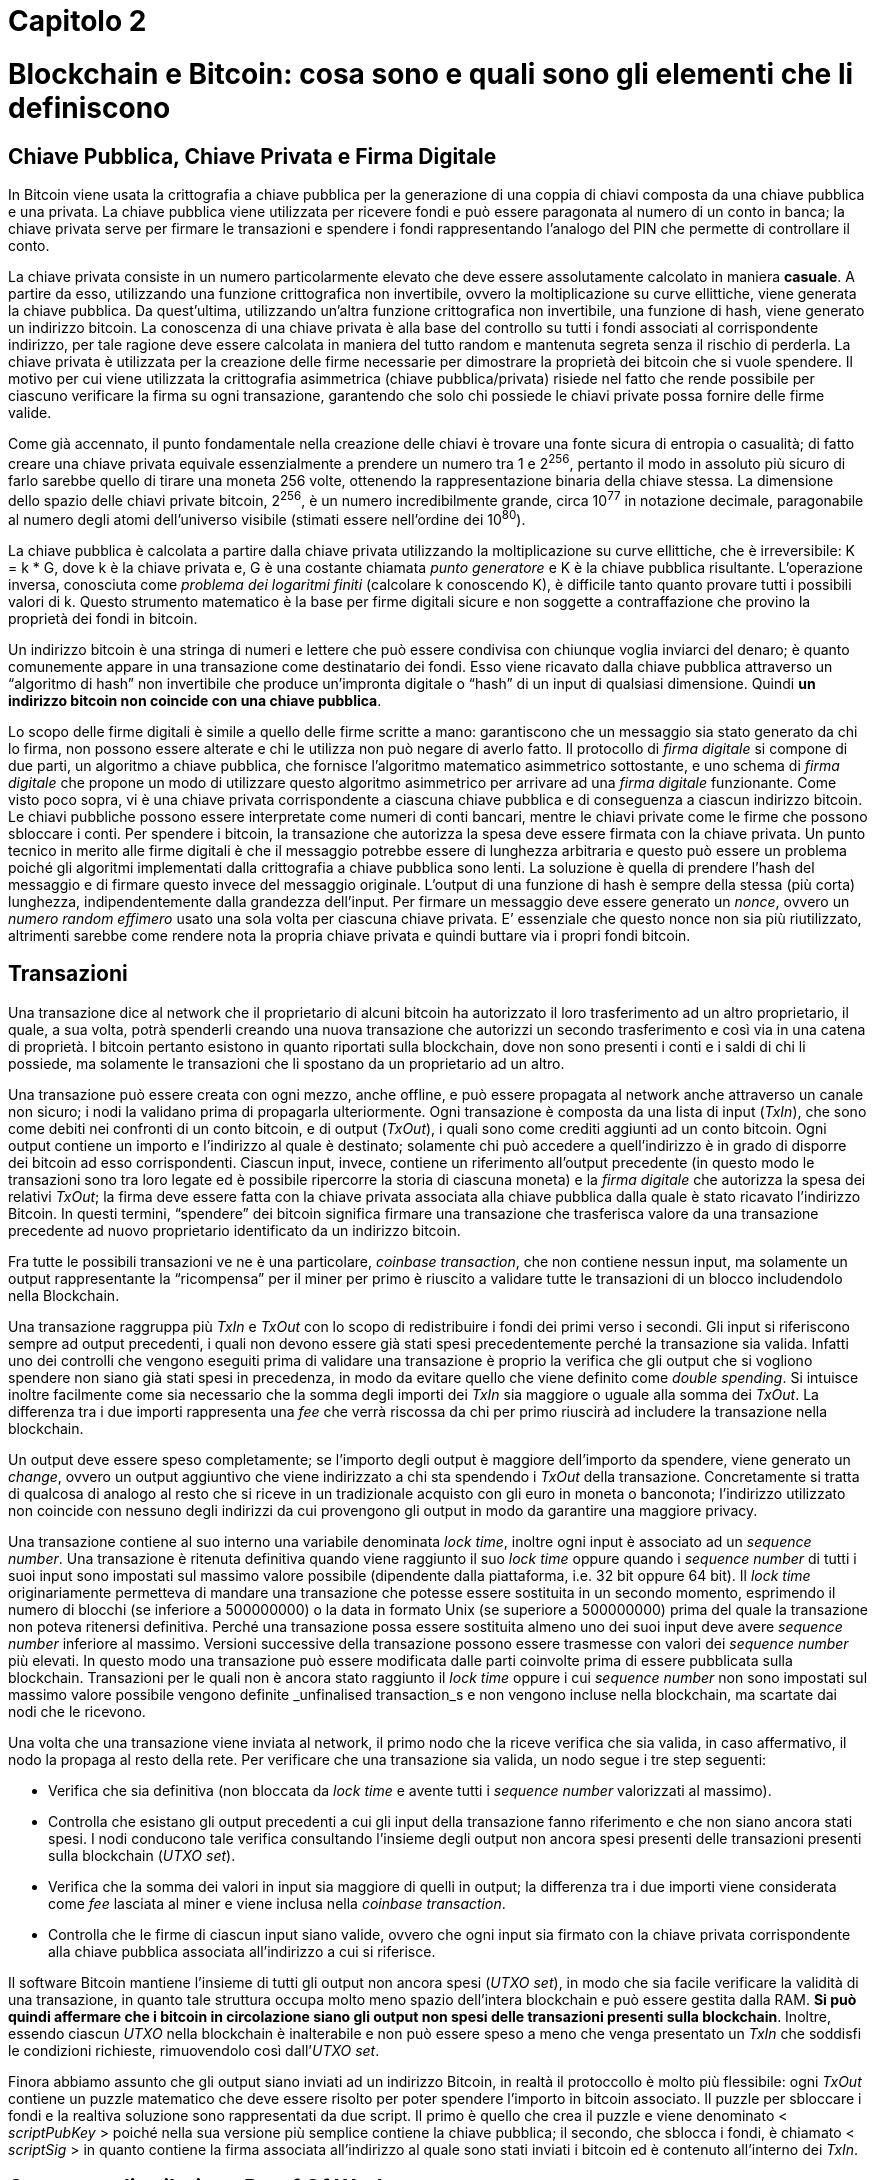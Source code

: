 = Capitolo 2

= Blockchain e Bitcoin: cosa sono e quali sono gli elementi che li definiscono

== Chiave Pubblica, Chiave Privata e Firma Digitale

In Bitcoin viene usata la crittografia a chiave pubblica per la generazione di una coppia di chiavi composta da una chiave pubblica e una privata. La chiave pubblica viene utilizzata per ricevere fondi e può essere paragonata al numero di un conto in banca; la chiave privata serve per firmare le transazioni e spendere i fondi rappresentando l’analogo del PIN che permette di controllare il conto.

La chiave privata consiste in un numero particolarmente elevato che deve essere assolutamente calcolato in maniera *casuale*. A partire da esso, utilizzando una funzione crittografica non invertibile, ovvero la moltiplicazione su curve ellittiche, viene generata la chiave pubblica. Da quest’ultima, utilizzando un’altra funzione crittografica non invertibile, una funzione di hash, viene generato un indirizzo bitcoin. La conoscenza di una chiave privata è alla base del controllo su tutti i fondi associati al corrispondente indirizzo, per tale ragione deve essere calcolata in maniera del tutto random e mantenuta segreta senza il rischio di perderla. La chiave privata è utilizzata per la creazione delle firme necessarie per dimostrare la proprietà dei bitcoin che si vuole spendere.
Il motivo per cui viene utilizzata la crittografia asimmetrica (chiave pubblica/privata) risiede nel fatto che rende possibile per ciascuno verificare la firma su ogni transazione, garantendo che solo chi possiede le chiavi private possa fornire delle firme valide.

Come già accennato, il punto fondamentale nella creazione delle chiavi è trovare una fonte sicura di entropia o casualità; di fatto creare una chiave privata equivale essenzialmente a prendere un numero tra 1 e 2^256^, pertanto il modo in assoluto più sicuro di farlo sarebbe quello di tirare una moneta 256 volte, ottenendo la rappresentazione binaria della chiave stessa. La dimensione dello spazio delle chiavi private bitcoin, 2^256^, è un numero incredibilmente grande, circa 10^77^ in notazione decimale, paragonabile al numero degli atomi dell’universo visibile (stimati essere nell’ordine dei 10^80^).

La chiave pubblica è calcolata a partire dalla chiave privata utilizzando la moltiplicazione su curve ellittiche, che è irreversibile: K = k * G, dove k è la chiave privata e, G è una costante chiamata _punto generatore_ e K è la chiave pubblica risultante. L’operazione inversa, conosciuta come _problema dei logaritmi finiti_ (calcolare k conoscendo K), è difficile tanto quanto provare tutti i possibili valori di k. Questo strumento matematico è la base per firme digitali sicure e non soggette a contraffazione che provino la proprietà dei fondi in bitcoin.

Un indirizzo bitcoin è una stringa di numeri e lettere che può essere condivisa con chiunque voglia inviarci del denaro; è quanto comunemente appare in una transazione come destinatario dei fondi. Esso viene ricavato dalla chiave pubblica attraverso un “algoritmo di hash” non invertibile che produce un’impronta digitale o “hash” di un input di qualsiasi dimensione. Quindi *un indirizzo bitcoin non coincide con una chiave pubblica*.

Lo scopo delle firme digitali è simile a quello delle firme scritte a mano: garantiscono che un messaggio sia stato generato da chi lo firma, non possono essere alterate e chi le utilizza non può negare di averlo fatto. Il protocollo di _firma digitale_ si compone di due parti, un algoritmo a chiave pubblica, che fornisce l’algoritmo matematico asimmetrico sottostante, e uno schema di _firma digitale_ che propone un modo di  utilizzare questo algoritmo asimmetrico per arrivare ad una _firma digitale_ funzionante.
Come visto poco sopra, vi è una chiave privata corrispondente a ciascuna chiave pubblica e di conseguenza a ciascun indirizzo bitcoin. Le chiavi pubbliche possono essere interpretate come numeri di conti bancari, mentre le chiavi private come le firme che possono sbloccare i conti. Per spendere i bitcoin, la transazione che autorizza la spesa deve essere firmata con la chiave privata.
Un punto tecnico in merito alle firme digitali è che il messaggio potrebbe essere di lunghezza arbitraria e questo può essere un problema poiché gli algoritmi implementati dalla crittografia a chiave pubblica sono lenti. La soluzione è quella di prendere l’hash del messaggio e di firmare questo invece del messaggio originale. L’output di una funzione di hash è sempre della stessa (più corta) lunghezza, indipendentemente dalla grandezza dell’input.
Per firmare un messaggio deve essere generato un _nonce_, ovvero un _numero random effimero_ usato una sola volta per ciascuna chiave privata. E’ essenziale che questo nonce non sia più riutilizzato, altrimenti sarebbe come rendere nota la propria chiave privata e quindi buttare via i propri fondi bitcoin.

== Transazioni

Una transazione dice al network che il proprietario di alcuni bitcoin ha autorizzato il loro trasferimento ad un altro proprietario, il quale, a sua volta, potrà spenderli creando una nuova transazione che autorizzi un secondo trasferimento e così via in una catena di proprietà. I bitcoin pertanto esistono in quanto riportati sulla blockchain, dove non sono presenti i conti e i saldi di chi li possiede, ma solamente le transazioni che li  spostano da un proprietario ad un altro.

Una transazione può essere creata con ogni mezzo, anche offline, e può essere propagata al network anche attraverso un canale non sicuro; i nodi la validano prima di propagarla ulteriormente.
Ogni transazione è composta da una lista di input (_TxIn_), che sono come debiti nei confronti di un conto bitcoin, e di output (_TxOut_), i quali sono come crediti aggiunti ad un conto bitcoin. Ogni output contiene un importo e l’indirizzo al quale è destinato; solamente chi può accedere a quell’indirizzo è in grado di  disporre dei bitcoin ad esso corrispondenti. Ciascun input, invece, contiene un riferimento all’output precedente (in questo modo le transazioni sono tra loro legate ed è possibile ripercorre la storia di ciascuna moneta) e la _firma digitale_ che autorizza la spesa dei relativi _TxOut_; la firma deve essere fatta con la chiave privata associata alla chiave pubblica dalla quale è stato ricavato l’indirizzo Bitcoin. In questi termini, “spendere” dei bitcoin significa firmare una transazione che trasferisca valore da una transazione precedente ad nuovo proprietario identificato da un indirizzo bitcoin.

Fra tutte le possibili transazioni ve ne è una particolare, _coinbase transaction_, che non contiene nessun input, ma solamente un output rappresentante la “ricompensa” per il miner per primo è riuscito a validare tutte le transazioni di un blocco includendolo nella Blockchain.

Una transazione raggruppa più _TxIn_ e _TxOut_ con lo scopo di redistribuire i fondi dei primi verso i secondi. Gli input si riferiscono sempre ad output precedenti, i quali non devono essere già stati spesi precedentemente perché la transazione sia valida. Infatti uno dei controlli che vengono eseguiti prima di validare una transazione è proprio la verifica che gli output che si vogliono spendere non siano già stati spesi in precedenza, in modo da evitare quello che viene definito come _double spending_. Si intuisce inoltre facilmente come sia necessario che la somma degli importi dei _TxIn_ sia maggiore o uguale alla somma dei _TxOut_. La differenza tra i due importi rappresenta una _fee_ che verrà riscossa da chi per primo riuscirà ad includere la transazione nella blockchain.

Un output deve essere speso completamente; se l’importo degli output è maggiore dell’importo da spendere, viene generato un _change_, ovvero un output aggiuntivo che viene indirizzato a chi sta spendendo i _TxOut_ della transazione. Concretamente si tratta di qualcosa di analogo al resto che si riceve in un tradizionale acquisto con gli euro in moneta o banconota; l’indirizzo utilizzato non coincide con nessuno degli indirizzi da cui provengono gli output in modo da garantire una maggiore privacy.

Una transazione contiene al suo interno una variabile denominata _lock time_, inoltre ogni input è associato ad un _sequence number_. Una transazione è ritenuta definitiva quando viene raggiunto il suo _lock time_ oppure quando  i _sequence number_ di tutti i suoi input sono impostati sul massimo valore possibile (dipendente dalla piattaforma, i.e. 32 bit oppure 64 bit). Il _lock time_ originariamente permetteva di mandare una transazione che potesse essere sostituita in un secondo momento, esprimendo il numero di blocchi (se inferiore a 500000000) o la data in formato Unix (se superiore a 500000000) prima del quale la transazione non poteva ritenersi definitiva. Perché una transazione possa essere sostituita almeno uno dei suoi input deve avere _sequence number_ inferiore al massimo. Versioni successive della transazione possono essere trasmesse con valori dei _sequence number_ più elevati. In questo modo una transazione può essere modificata dalle parti coinvolte prima di essere pubblicata sulla blockchain. Transazioni per le quali non è ancora stato raggiunto il _lock time_ oppure i cui _sequence number_ non sono impostati sul massimo valore possibile vengono definite _unfinalised transaction_s e non vengono incluse nella blockchain, ma scartate dai nodi che le ricevono.

Una volta che una transazione viene inviata al network, il primo nodo che la riceve verifica che sia valida, in caso affermativo, il nodo la propaga al resto della rete. Per verificare che una transazione sia valida, un nodo segue i tre step seguenti:

* Verifica che sia definitiva (non bloccata da _lock time_ e avente tutti i _sequence number_ valorizzati al massimo).
* Controlla che esistano gli output precedenti a cui gli input della transazione fanno riferimento e che non siano ancora stati spesi. I nodi conducono tale verifica consultando l’insieme degli output non ancora spesi presenti delle transazioni presenti sulla blockchain (_UTXO set_).
* Verifica che la somma dei valori in input sia maggiore di quelli in output; la differenza tra i due importi viene considerata come _fee_ lasciata al miner e viene inclusa nella _coinbase transaction_.
* Controlla che le firme di ciascun input siano valide, ovvero che ogni input  sia firmato con la chiave privata corrispondente alla chiave pubblica associata all’indirizzo a cui si riferisce.

Il software Bitcoin mantiene l’insieme di tutti gli output non ancora spesi (_UTXO set_), in modo che sia facile verificare la validità di una transazione, in quanto tale struttura occupa molto meno spazio dell’intera blockchain e può essere gestita dalla RAM. *Si può quindi affermare che i bitcoin in circolazione siano gli output non spesi delle transazioni presenti sulla blockchain*. Inoltre, essendo ciascun _UTXO_ nella blockchain è inalterabile e non può essere speso a meno che venga presentato un _TxIn_ che soddisfi le condizioni richieste, rimuovendolo così dall’_UTXO set_.

Finora abbiamo assunto che gli output siano inviati ad un indirizzo Bitcoin, in realtà il protoccollo è molto più flessibile: ogni _TxOut_ contiene un puzzle matematico che deve essere risolto per poter spendere l’importo in bitcoin associato. Il puzzle per sbloccare i fondi e la realtiva soluzione sono rappresentati da due script. Il primo è quello che crea il puzzle e viene denominato < _scriptPubKey_ > poiché nella sua versione più semplice contiene la chiave pubblica; il secondo, che sblocca i fondi, è chiamato < _scriptSig_ > in quanto contiene la firma associata all’indirizzo al quale sono stati inviati i bitcoin ed è contenuto all’interno dei _TxIn_.

== Consenso distribuito e Proof Of Work

Il vero grande successo del protocollo *Bitcoin* è quello di aver dato vita ad un sistema elettronico di pagamenti *peer-to-peer*, sicuro e affidabile, che non richiede fiducia in una Autority centrale, ma fondato su un algoritmo di consenso distribuito. Questo traguardo è stato possibile grazie alla *Blockchain*, un registro pubblico, distribuito e inalterabile, contenente la storia di tutte le transazioni.

Un sistema centralizzato sarebbe infatti esposto a diversi rischi. La presenza di un unico agente alla base dell'intero ecosistema comporta una fragilità intrinseca, il cosiddetto *Single Point of Failure*: l'ente centrale ha il potere di alterare o censurare i dati presenti nel registro.

I rischi derivanti da questo accentramento possono essere superati solo attraverso una ridistribuzione del potere dell'Autority. Tuttavia in questo contesto sorge una ulteriore difficoltà: ogni individuo che partecipa alla rete ha la possibilità di scrivere all'interno del registro. Come è possibile garantire che tale registro sia univoco e accettato da tutti? Tale criticità può essere ricondotta a quella formalizzata per la prima volta da Marshall Pease, Robert Shostak e Leslie Lamport nel 1982 e nota con il nome di *"Problema dei Generali Bizantini"*.

Nel loro articolo, link:http://research.microsoft.com/en-us/um/people/lamport/pubs/byz.pdf[*The Bizantine Generals Problem*], gli autori immaginano una situazione in cui diversi generali di un esercito devono decidere la strategia di attacco potendo comunicare tra di loro solo attraverso dei messaggeri. Tra di essi potrebbero esserci dei traditori. Per la buona riuscita dell'attacco è necessario che i generali si accordino su un univoco piano di azione e che un numero esiguo di traditori non possa alterarne il risultato.

L'analogia con la rete *peer-to-peer* utilizzata nel protocollo Bitcoin risiede proprio nella necessità di trovare un consenso univoco sulle transazioni da scrivere nella Blockchain, impedendo ai nodi che agiscono in modo scorretto di alterare la storia delle transazioni.

La soluzione proposta da Satoshi Nakamoto è basata sul fornire un incentivo di natura economica.

== Mining

== Funzioni di Hash e strutture dati Blockchain

La lettura della presente sezione permetterà di rendere chiaro il perchè della seguente affermazione:

****
_“Se si volesse cambiare un dato nella blockchain si dovrebbe applicare  un potere computazionale pari a tutto quello speso dal momento in cui il dato è stato inserito fino al presente. Inoltre dovrebbe essere superato il resto del network Bitcoin che continua ad aggiungere nuove righe al database distribuito”._
****

Una *funzione di hash* è un algoritmo che riceve in ingresso dati di lunghezza arbitraria e restituisce una stringa di lunghezza prefissata denominata *hash value*. L’hash value è il medesimo a parità di input utilizzato e piccole differenze nell’input producono grandi differenze nell’output. Essendo l’insieme di partenza molto più grande di quello di arrivo, più dati in ingresso condivideranno lo stesso hash value. Una buona funzione di hash dovrebbe distribuire i valori in input verso gli hash value in maniera proporzionale, in modo che ogni output sia approssimativamente legato allo stesso numero di valori di input.

Bitcoin utilizza le *funzioni di hash crittografiche* che richiedono dei requisiti aggiuntivi rispetto alle normali funzioni di hash:

* +++<u>Collision resistance</u>+++: è computazionalmente irrealizzabile trovare due input che risultino avere lo stesso hash value.
* +++<u>Hiding</u>+++: dato un hash value, deve essere computazionalmente irrealizzabile il relativo dato di input.
* +++<u>Puzzle friendliness</u>+++: se parte dell’input è scelto in un’opportuna maniera casuale è computazionalmente irrealizzabile trovare la restante parte in modo che l’output sia un determinato hash value.

Bitcoin usa in particolare la funzione _SHA256_, i cui output sono lunghi 256 bit.
Computazionalmente irrealizzabile significa che non vi è algoritmo conosciuto che possa recuperare l’input a partire dall’output in un tempo polinomiale rispetto alla dimensione dell’input. Ad oggi i migliori algoritmi usano la forza bruta e richiedono un tempo esponenziale.

Si intuisce come un hash value possa essere utilizzato per dimostrare che un documento non sia stato alterato oppure che sia esistito, poiché risulterebbe “impossibile” trovare un altro input che restituisca lo stesso output.

Un *hash pointer* è un puntatore a dove è memorizzata una certa informazione insieme all’hash value crittografico dell’informazione stessa effettuato in un determinato momento nel tempo. In aggiunta ad un normale puntatore, oltre a permettere di recuperare l’informazione, consente di verificare che non sia stata modificata.
La prima struttura che si può pensare di costruire è una linked list utilizzando gli hash pointer, che chiameremo *block chain*. Rispetto ad una normale linked list, i tradizionali puntatori sono sostituiti con degli hash pointer, in modo che ogni blocco non solo ci dica dove si trovi il valore precedente, ma contenga anche “l’impronta digitale” del valore, in modo da poter verificare che non sia stato alterato. A questo punto basta memorizzare l’inizio della lista, ovvero l’hash pointer che punta al blocco di dati più recente.

Per comprendere la ragione per cui una block chain non possa essere manomessa, si consideri cosa accade se si tenti di farlo. Lo scopo di un attacco è quello di modificare i dati in essa contenuti senza che la persona che ricordi l’hash pointer che punta all’inizio della catena possa accorgersene. Se viene modificato un dato nell’_n-esimo_ blocco, l’hash pointer presente nel _n+1-esimo_ blocco non è più corretto, in quanto rappresenta l’hash value dell’intero blocco _n_ prima della modifica. Questo discende direttamente dalla proprietà di _collision resistance_. A questo punto l’attaccante può anche modificare l’hash pointer del blocco _n+1_, ma questa modifica si ripercuoterebbe sul blocco seguente, dove l’hash pointer conterrebbe un hash value non corrispondente. In questo modo si raggiungerebbe il primo blocco della catena e se l’hash pointer che vi punta è memorizzato in un luogo sicuro, dove l’attaccante non possa modificarlo, qualunque manomissione della block chain sarebbe dunque individuata. Si rende evidente quindi come memorizzare un singolo hash pointer equivalga a memorizzare un hash value dell’intera lista. Il primo blocco all’interno della block chain viene denominato *genesis block*.

Un’altra struttura utile che può essere costruita tramite gli hash pointer è un albero binomiale, che viene denominato *Merkle tree*. Preso un certo numero di blocchi contenenti dei dati e che costituiscono le foglie dell’albero, questi vengono raggruppati in coppie e per ciascuna coppia viene creata una struttura con due hash pointer, ciascuno che punta ad un elemento della coppia, creando così il livello successivo dell’albero. A questo punto si raggruppano questi elementi a due a due e per ogni coppia si crea una nuova struttura contenente gli hash pointer di ciascuna delle precedenti strutture. Si procede in questo modo fino a raggiungere un singolo blocco, la radice dell’albero. Anche in questo secondo esempio di struttura, se venisse modificato un valore all’interno di un blocco in fondo all’albero, l’hash pointer del livello superiore non conterrebbe più l’hash value del dato a cui fa riferimento. Pur modificando tutti gli hash pointer fino alla cima dell’albero, se la radice è memorizzata in un luogo sicuro, ogni manomissione alla struttura sarebbe facilmente individuata. La memorizzazione dell’hash pointer presente nella radice dell’albero è dunque sufficiente per garantire che qualsiasi modifica si cerchi di effettuare ad uno dei dati venga anche scoperta.

Come anticipato all’inizio della sezione, si può ora comprendere perché modificare un dato all’interno della blockchain richieda tutto il potere computazionale speso dall’inserimento del dato fino al presente. La manipolazione di un dato in un certo blocco porta con sé la necessità di modificare tutti i blocchi successivi, in quanto contengono un hash pointer al blocco precedente; poiché ogni blocco ha richiesto del lavoro per essere minato, lo stesso lavoro deve essere svolto per poterlo modificare. Inoltre, si dovrebbe avere la gestione di quasi tutto il network Bitcoin, per impedire nel mentre che nuovi blocchi vengano aggiunti, incrementando il numero di quelli da modificare.

= Approfondimenti

== Algebra modulare e curve ellittiche

Alla base della struttura crittografica utilizzata dal network Bitcoin vi un oggetto matematico molto interessante, le *curve ellittiche*. Per comprendere come venga utilizzato in tutta la sua semplicità ed eleganza, è necessario introdurre prima un altro concetto matematico, l’*algebra modulare*.

Osservando il movimento di un orologio durante la giornata, è evidenza comune che la stessa posizione delle lancette sia visibile sempre in due momenti, ad esempio all’una e alle tredici, e che la differenza tra questi due momenti sia sempre di 12 ore; se considerassimo più giornate, avremmo che la differenza fra due posizioni identiche delle lancette sarebbe sempre un multiplo di 12. Si introduce così in maniera intuitiva il concetto di _congruenza modulo n_, per cui due numeri _a_ e _b_ sono congrui l’uno all’altro modulo _n_ se la loro differenza è divisibile per _n_. Due o più numeri che godano tra di loro di questa proprietà costituiscono una _classe di resto modulo n_. Tornando all’esempio iniziale, 13 è congruo a 1 modulo 12 (formalmente scritto 13 ≡ 1 mod _n_), poiché 13 - 1 = 12 è divisibile per 12, quindi sia 1 che 13 appartengono alla classe di resto 1 modulo 13, che contiene, per dirla in un altro modo, tutti e soli i numeri la cui divisione per 12 ha come resto 1.
Anche con le classi di resto si possono fare le operazioni abituali dei numeri interi, con alcune accortezze. Consideriamo ad esempio le congruenze modulo 7, si ha:

* 4 + 3 = 7 il cui resto nella divisione per 7 è 0, pertanto 3 è l’inverso di 4 rispetto all’addizione;
* 4 * 2 = 8 il cui resto nella divisione per 7 è 1, pertanto 2 è l’inverso di 4 rispetto alla moltiplicazione;
* 4 = 2 * 2 e 4 = 5 * 5 modulo 7, pertanto sia 2 che 5 sono radici quadrate di 4 (rispettivamente la radice pari e quella dispari, la cui somma meravigliosamente fa esattamente 7, come per ogni coppia di radici nelle classi di resto modulo 7).

Una *curva ellittica* viene definita come l’insieme dei punti _P = (x, y)_ che rendono vera un’equazione della forma _y^2^ = x^3^ + ax + b_ (equazione di Weierstrass). Di seguito, a titolo di esempio, viene raffigurata la curva _y^2^ = x^3^ + 2x + 3_:

image:images\1.png["Curva Ellittica"]

In crittografia non interessano i numeri reali, ma gli interi modulo un numero primo _p_, quindi l’equazione di Weierstrass viene considerata su un diverso insieme, quello appunto degli interi modulo questo numero _p_:

_y^2^ = x^3^ + a ⋅ x + b_ mod _p_.

Un’operazione è definita sull’insieme di punti che appartengono alla curva così definita e viene chiamata _Point Addition_:

_P3 = P1 + P2_.

Questa addizione gode delle seguenti proprietà geometriche:

Se i due punti sono differenti tra loro, l’operazione disegna una retta passante per essi che interseca la curva in un terzo punto. Il risultato finale è la riflessione di questo punto rispetto all’asse _x_.



Se i due punti coincidono, la retta del punto precedente è tangente alla curva e il risultato dell’operazione è la riflessione dell’intersezione della retta con la curva. Questa operazione viene chiamata _Point Doubling_.



Un interessante risultato riguardante le curve ellittiche è che i punti appartenenti la curva sopra definita formano un *gruppo abeliano* (esiste l’elemento neutro e l’inverso rispetto alla somma per ciascun elemento, inoltre invertendo l’ordine degli addendi il risultato non varia). Il gruppo è composto inoltre da un numero finito di elementi ed è *ciclico*: partendo da un punto iniziale sulla curva, chiamato *generatore*, e sommandolo successivamente, tutti i punti del gruppo vengono raggiunti. L’elemento neutro del gruppo viene chiamato _punto all’infinito_, nomenclatura che deriva dalla sua costruzione geometrica illustrata nell’immagine sottostante:

_P + ∞ = P_ +
_P + (- P) = ∞_



Dato un punto _P_ sulla curva ellittica e un intero _d_, la *point multiplication* è definita come il punto _T_ sulla curva ellittica ottenuto come risultato dell’addizione di _P_ a se stesso _d_ volte:

_T = d ⋅ P = P + P + … + P_.

L’operazione del *logaritmo discreto* è l’inverso della point multiplication, ovvero il logaritmo discreto di _T_ rispetto a _P_ è quell’intero _d_ tale che _T = d ⋅ P_. La point multiplication è un’operazione veloce utilizzando l’algoritmo *double-and-add*. Si tratta di un procedimento ricorsivo, che riduce il calcolo di _d ⋅ P_ a pochi point addition e point dubling, risultando essere polinomiale nel numero di bit di _d_, mentre quello del logaritmo discreto è irrealizzabile richiedendo un tempo esponenziale nei bit di _d_. Di seguito viene riportato un esempio, insieme con il codice Python dell’algoritmo:

_d = 947 = 2^0^ [blue]#\+# 2^1^ [blue]#+# 2^4^ [blue]#\+# 2^5^ [blue]#+# 2^7^ [blue]#\+# 2^8^ [blue]#+# 2^[red]+++9+++^_ +
_947P = P + 2P + 16P + 32P + 128P + 256P + 512P_

[red]#*9*# doubling e [blue]#*6*# addition: polinomiale nel numero di bit di _d_ e decisamente migliore di 946 addizioni

....
def pointMultiply(n, P):
   if n==1:
      return P
   elif n%2==1: # addition when n is odd
      return pointAdd(P, pointMultiply(n-1, P))
   else: # doubling when n is even
      return pointMultiply(n/2, pointDouble(P))
....

Nella prossima figura viene rappresentato un esempio del gruppo generato dalla curva ellittica _y^2^ = x^3^ + 2x + 3_ mod _263_, prendendo come punto generatore _A = (200, 39)_. Il secondo punto della curva è dunque dato da _A + A = 2A_, il terzo punto da _A + A + A = 3A_ e così via. Vi sono 270 punti nel gruppo, il primo grafico li mostra tutti, il secondo solamente i primi 14, ciascuno legato al precedente e al successivo. Geometricamente, formano un _pattern_ difficile da prevedere sul quadrato _(263, 263)_.





Scegliere i parametri di una curva ellittica da utilizzare (i coefficienti della curva, _a_ e _b_, l’ordine primo del campo, _p_, e il generatore, _A_) è un compito non banale. Vi sono diversi standard che determinano tali parametri, aventi lo scopo della sicurezza; Satoshi Nakamoto ha scelto lo standard *secp256k1* per Bitcoin.
Il miglior algoritmo che si conosca per risolvere il problema del logaritmo discreto sulle curve ellittiche necessita di un numero di passi proporzionali a _2^n/2^_, dove _n_ è il numero di bit della chiave; secp256k1 utilizza chiavi a 256 bit, quindi il numero di passi necessari è nell’intorno dei 2^128^, un numero decisamente più che astronomico.

L’*Elliptic Curve Digital Signature Algorithm (ECDSA)* è la combinazione delle curve ellittiche con DSA (digital signature scheme), lo schema di firma utilizzato in Bitcoin. I paramteri della curva, _a_ e _b_, l’ordine primo del campo, _p_, e il generatore, _A_, sono scelti secondo lo standard secp256k1. Dati questi parametri, l’ordine del gruppo ciclico composto dai punti della curva, _q_, è dato dal Teorema di Hasse. Per prima cosa si genera la chiave privata scegliendo un numero intero casuale _d_ minore di _q_. Va sottolineata l’importanza che _d_ sia scelto da un buon generatore di numeri casuali.
La parte dell’algoritmo che genera le chiavi calcola la chiave pubblica _B_ a partire da quella privata _d_ utilizzando _B = d ⋅ A_ mod _p_, dove _A_ è il generatore del gruppo. Questo passo è veloce utilizzando l’algoritmo _double-and-add_.

Per firmare un messaggio, innanzitutto viene generato un *ephemeral random number* _k~E~_. Sarà fra breve evidente l’importanza che sia casuale e utilizzato una sola volta, ovvero _k~E~_ è un *nonce*. La firma consiste in una coppia formata da due interi _(r, s)_, dove _r_ è la prima coordinata del punto _R = k~E~ ⋅  A_ appartenente alla curva ellittica, mentre s viene calcolato nel modo seguente:

_s = (H(m) + d ⋅ r)k~E~^-1^_ mod _q_

dove _m_ è il messaggio, _H(m)_ l’hash value del messaggio e _k~E~^-1^_ l’inverso moltiplicativo di _k~E~_. L’hashing è importante per ottenere un valore minore di _q_. La coppia _(r, s)_ viene pubblicata come la firma.

Si consideri ora il caso in cui _k~E~_ venga utilizzato due volte per firmare un messaggio, si ottiene:

_s1 = (H(m1) + d ⋅ r)k~E~^-1^_	mod _q_ +
_s2 = (H(m2) + d ⋅ r)k~E~^-1^_ mod _q_

Sottraendo _s~1~_ e _s~2~_ si può ricavare _k~E~_:

_s1 - s2 = (H(m1) + d ⋅ r)k~E~^-1^ - (H(m2) + d ⋅ r)k~E~^-1^_ mod _q = (H(m1) - H(m2))k~E~^-1^_ mod _q_ +
⇒ _k~E~ = (H(m1) - H(m2)) / (s~1~ - s~2~)_ mod _q_.

Una volta trovato _k~E~_, si può calcolare _d_:

_d = (s1 ⋅ k~E~ - H(m1)) / r_ mod _q_.

Di conseguenza riutilizzare l’ephemeral random number _k~E~_ anche solo una volta equivale a dare via la propria chiave privata. Questo può essere problematico per un indirizzo Bitcoin, perché perdere la chiave privata  vuol dire perdere il controllo dei fondi contenuti in quell’indirizzo.
